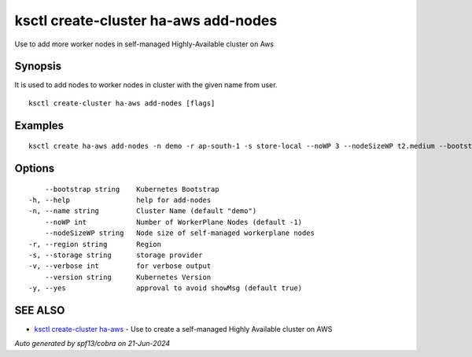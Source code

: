 .. _ksctl_create-cluster_ha-aws_add-nodes:

ksctl create-cluster ha-aws add-nodes
-------------------------------------

Use to add more worker nodes in self-managed Highly-Available cluster on Aws

Synopsis
~~~~~~~~


It is used to add nodes to worker nodes in cluster with the given name from user.

::

  ksctl create-cluster ha-aws add-nodes [flags]

Examples
~~~~~~~~

::


  ksctl create ha-aws add-nodes -n demo -r ap-south-1 -s store-local --noWP 3 --nodeSizeWP t2.medium --bootstrap kubeadm      # Here the noWP is the desired count of workernodes
  	

Options
~~~~~~~

::

      --bootstrap string    Kubernetes Bootstrap
  -h, --help                help for add-nodes
  -n, --name string         Cluster Name (default "demo")
      --noWP int            Number of WorkerPlane Nodes (default -1)
      --nodeSizeWP string   Node size of self-managed workerplane nodes
  -r, --region string       Region
  -s, --storage string      storage provider
  -v, --verbose int         for verbose output
      --version string      Kubernetes Version
  -y, --yes                 approval to avoid showMsg (default true)

SEE ALSO
~~~~~~~~

* `ksctl create-cluster ha-aws <ksctl_create-cluster_ha-aws.rst>`_ 	 - Use to create a self-managed Highly Available cluster on AWS

*Auto generated by spf13/cobra on 21-Jun-2024*
